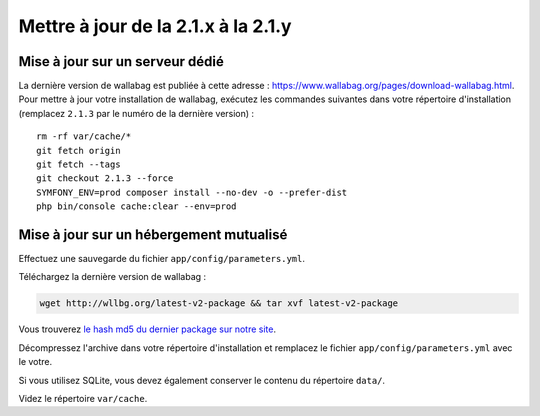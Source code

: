 Mettre à jour de la 2.1.x à la 2.1.y
====================================

Mise à jour sur un serveur dédié
--------------------------------

La dernière version de wallabag est publiée à cette adresse : https://www.wallabag.org/pages/download-wallabag.html. Pour mettre à jour votre installation de wallabag, exécutez les commandes suivantes dans votre répertoire d'installation (remplacez ``2.1.3`` par le numéro de la dernière version) :

::

    rm -rf var/cache/*
    git fetch origin
    git fetch --tags
    git checkout 2.1.3 --force
    SYMFONY_ENV=prod composer install --no-dev -o --prefer-dist
    php bin/console cache:clear --env=prod

Mise à jour sur un hébergement mutualisé
----------------------------------------

Effectuez une sauvegarde du fichier ``app/config/parameters.yml``.

Téléchargez la dernière version de wallabag :

.. code-block:: bash

    wget http://wllbg.org/latest-v2-package && tar xvf latest-v2-package

Vous trouverez `le hash md5 du dernier package sur notre site <https://www.wallabag.org/pages/download-wallabag.html>`_.

Décompressez l'archive dans votre répertoire d'installation et remplacez le fichier ``app/config/parameters.yml`` avec le votre.

Si vous utilisez SQLite, vous devez également conserver le contenu du répertoire ``data/``.

Videz le répertoire ``var/cache``.
